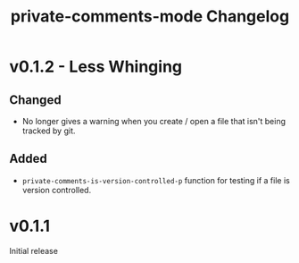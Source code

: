 #+title: private-comments-mode Changelog


* v0.1.2 - Less Whinging
** Changed
- No longer gives a warning when you create / open a file that isn't being tracked by git.
** Added
- =private-comments-is-version-controlled-p= function for testing if a file is version controlled.

* v0.1.1
Initial release
